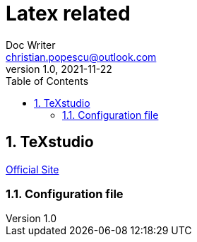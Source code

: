 = Latex related
Doc Writer <christian.popescu@outlook.com>
v 1.0, 2021-11-22
:sectnums:
:toc:
:toclevels: 5

== TeXstudio

https://www.texstudio.org/[Official Site]

=== Configuration file